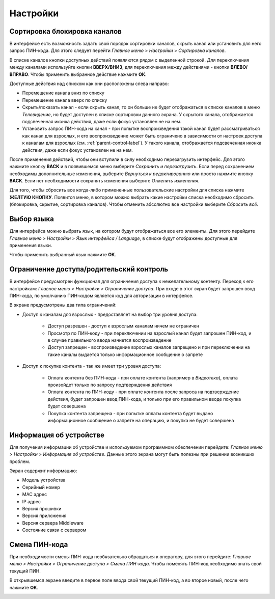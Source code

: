 Настройки
=========

Сортировка блокировка каналов
------------------------------

В интерфейсе есть возможность задать свой порядок сортировки каналов, скрыть канал или установить для него запрос ПИН-кода. Для этого следует перейти *Главное меню* > *Настройки* > *Сортировка каналов*.

В списке каналов кнопки доступных действий появляются рядом с выделенной строкой. Для переключения между каналами используйте кнопки **ВВЕРХ/ВНИЗ**, для переключения между действиями - кнопки **ВЛЕВО/ВПРАВО**. Чтобы применить выбранное действие нажмите **ОК**.

.. image:: img/settings-sort-list.png

Доступные действия над списком как они расположены слева направо:

* Перемещение канала вниз по списку
* Перемещение канала вверх по списку
* Скрыть/показать канал - если скрыть канал, то он больше не будет отображаться в списке каналов в меню *Телевидение*, но будет доступен в списке сортировки данного экрана. У скрытого канала, отображается подсвеченная иконка действия, даже если фокус установлен не на нем.
* Установить запрос ПИН-кода на канал - при попытке воспроизведения такой канал будет рассматриваться как канал для взрослых, и его воспроизведение может быть ограничено в зависимости от настроек доступа к каналам для взрослых (см. :ref:`parent-control-label`). У такого канала, отображается подсвеченная иконка действия, даже если фокус установлен не на нем.

После применения действий, чтобы они вступили в силу необходимо перезагрузить интерфейс. Для этого нажмите кнопку **BACK** и в появившемся меню выберите *Сохранить и перезагрузить*. Если перед сохранением необходимы дополнительные изменения, выберите *Вернуться к редактированию* или просто нажмите кнопку **BACK**. Если нет необходимости сохранять изменения выберите *Отменить изменения*.

.. image:: img/settings-sort-save-menu.png

Для того, чтобы сбросить все когда-либо примененные пользовательские настройки для списка нажмите **ЖЕЛТУЮ КНОПКУ**. Появится меню, в котором можно выбрать какие настройки списка необходимо сбросить (блокировка, скрытие, сортировка каналов). Чтобы отменить абсолютно все настройки выберите *Сбросить всё*.

.. image:: img/settings-sort-reset-menu.png

Выбор языка
-----------

Для интерфейса можно выбрать язык, на котором будут отображаться все его элементы. Для этого перейдите *Главное меню > Настройки > Язык интерфейса / Language*, в списке будут отображены доступные для применения языки.

.. image:: img/settings-language-list.png

Чтобы применить выбранный язык нажмите **ОК**.

.. _parent-control-label:

Ограничение доступа/родительский контроль
-----------------------------------------

В интерфейсе предусмотрен функционал для ограничения доступа к нежелательному контенту. Переход к его настройкам: *Главное меню > Настройки > Ограничение доступа*. При входе в этот экран будет запрошен ввод ПИН-кода, по умолчанию ПИН-кодом является код для авторизации в интерфейсе.

В экране предусмотрены два типа ограничений:

* Доступ к каналам для взрослых - предоставляет на выбор три уровня доступа:

    * Доступ разрешен - доступ к взрослым каналам ничем не ограничен
    * Просмотр по ПИН-коду - при переключении на взрослый канал будет запрошен ПИН-код, и в случае правильного ввода начнется воспроизведение
    * Доступ запрещен - воспроизведение взрослых каналов запрещено и при переключении на такие каналы выдается только информационное сообщение о запрете

    .. image:: img/settings-parent-control.png

* Доступ к покупке контента - так же имеет три уровня доступа:

    * Оплата контента без ПИН-кода - при оплате контента (например в *Видеотека*), оплата произойдет только по запросу подтверждения действия
    * Оплата контента по ПИН-коду - при оплате контента после запроса на подтверждение действия, будет запрошен ввод ПИН-кода, и только при его правильном вводе покупка будет совершена
    * Покупка контента запрещена - при попытке оплаты контента будет выдано информационное сообщение о запрете на операцию, и покупка не будет совершена

    .. image:: img/settings-content-control.png

Информация об устройстве
------------------------

Для получения информации об устройстве и используемом программном обеспечении перейдите: *Главное меню > Настройки > Информация об устройстве*. Данные этого экрана могут быть полезны при решении возникших проблем.

Экран содержит информацию:

* Модель устройства
* Серийный номер
* MAC адрес
* IP адрес
* Версия прошивки
* Версия приложения
* Версия сервера Middleware
* Состояние связи с сервером

.. image:: img/settings-device-info.png

Смена ПИН-кода
--------------

При необходимости смены ПИН-кода необязательно обращаться к оператору, для этого перейдите: *Главное меню > Настройки > Ограничение доступа > Смена ПИН-кода*. Чтобы поменять ПИН-код необходимо знать свой текущий ПИН.

В открывшемся экране введите в первое поле ввода свой текущий ПИН-код, а во второе новый, после чего нажмите **ОК**.

.. image:: img/settings-change-pin.png